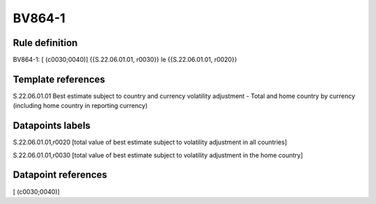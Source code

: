 =======
BV864-1
=======

Rule definition
---------------

BV864-1: [ (c0030;0040)] {{S.22.06.01.01, r0030}} le {{S.22.06.01.01, r0020}}


Template references
-------------------

S.22.06.01.01 Best estimate subject to country and currency volatility adjustment - Total and home country by currency (including home country in reporting currency)


Datapoints labels
-----------------

S.22.06.01.01,r0020 [total value of best estimate subject to volatility adjustment in all countries]

S.22.06.01.01,r0030 [total value of best estimate subject to volatility adjustment in the home country]



Datapoint references
--------------------

[ (c0030;0040)]